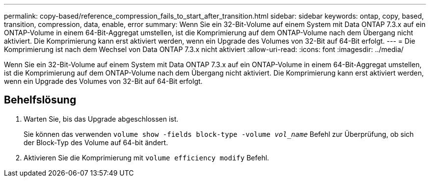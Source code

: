---
permalink: copy-based/reference_compression_fails_to_start_after_transition.html 
sidebar: sidebar 
keywords: ontap, copy, based, transition, compression, data, enable, error 
summary: Wenn Sie ein 32-Bit-Volume auf einem System mit Data ONTAP 7.3.x auf ein ONTAP-Volume in einem 64-Bit-Aggregat umstellen, ist die Komprimierung auf dem ONTAP-Volume nach dem Übergang nicht aktiviert. Die Komprimierung kann erst aktiviert werden, wenn ein Upgrade des Volumes von 32-Bit auf 64-Bit erfolgt. 
---
= Die Komprimierung ist nach dem Wechsel von Data ONTAP 7.3.x nicht aktiviert
:allow-uri-read: 
:icons: font
:imagesdir: ../media/


[role="lead"]
Wenn Sie ein 32-Bit-Volume auf einem System mit Data ONTAP 7.3.x auf ein ONTAP-Volume in einem 64-Bit-Aggregat umstellen, ist die Komprimierung auf dem ONTAP-Volume nach dem Übergang nicht aktiviert. Die Komprimierung kann erst aktiviert werden, wenn ein Upgrade des Volumes von 32-Bit auf 64-Bit erfolgt.



== Behelfslösung

. Warten Sie, bis das Upgrade abgeschlossen ist.
+
Sie können das verwenden `volume show -fields block-type -volume _vol_name_` Befehl zur Überprüfung, ob sich der Block-Typ des Volume auf 64-bit ändert.

. Aktivieren Sie die Komprimierung mit `volume efficiency modify` Befehl.

